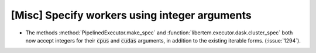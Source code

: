 [Misc] Specify workers using integer arguments
==============================================

* The methods :method:`PipelinedExecutor.make_spec` and
  :function:`libertem.executor.dask.cluster_spec` both now
  accept integers for their :code:`cpus` and :code:`cudas`
  arguments, in addition to the existing iterable forms.
  (:issue:`1294`).
